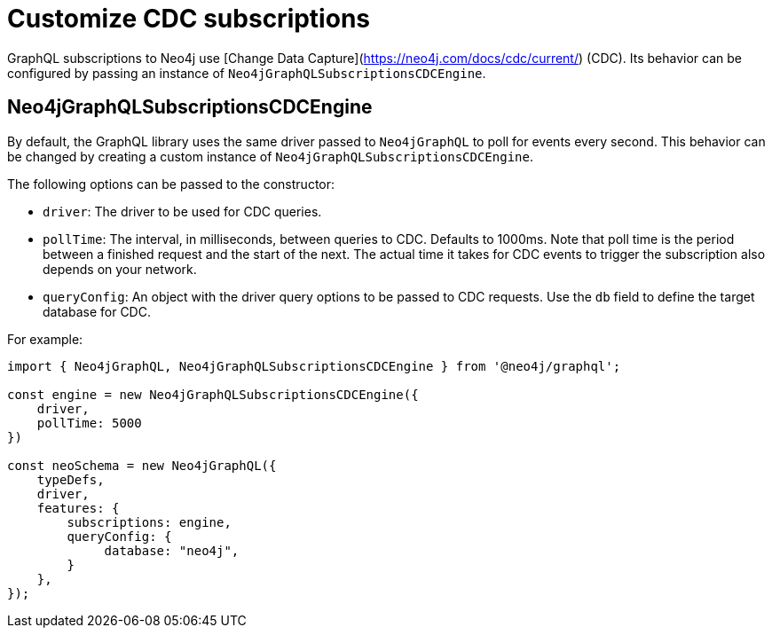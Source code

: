 [[customize-cdc]]
= Customize CDC subscriptions
:page-aliases: subscriptions/plugins/index.adoc, subscriptions/plugins/amqp.adoc, subscriptions/plugins/single-instance.adoc
:description: This page describes how to customize the behavior of subscriptions.

GraphQL subscriptions to Neo4j use [Change Data Capture](https://neo4j.com/docs/cdc/current/) (CDC).
Its behavior can be configured by passing an instance of `Neo4jGraphQLSubscriptionsCDCEngine`.

== Neo4jGraphQLSubscriptionsCDCEngine

By default, the GraphQL library uses the same driver passed to `Neo4jGraphQL` to poll for events every second.
This behavior can be changed by creating a custom instance of `Neo4jGraphQLSubscriptionsCDCEngine`.

The following options can be passed to the constructor:

* `driver`: The driver to be used for CDC queries.
* `pollTime`: The interval, in milliseconds, between queries to CDC. 
Defaults to 1000ms.
Note that poll time is the period between a finished request and the start of the next. 
The actual time it takes for CDC events to trigger the subscription also depends on your network.
* `queryConfig`: An object with the driver query options to be passed to CDC requests. 
Use the `db` field to define the target database for CDC. 

For example:

[source, javascript, indent=0]
----
import { Neo4jGraphQL, Neo4jGraphQLSubscriptionsCDCEngine } from '@neo4j/graphql';

const engine = new Neo4jGraphQLSubscriptionsCDCEngine({
    driver,
    pollTime: 5000
})

const neoSchema = new Neo4jGraphQL({
    typeDefs,
    driver,
    features: {
        subscriptions: engine,
        queryConfig: {
             database: "neo4j",
        }
    },
});
----

